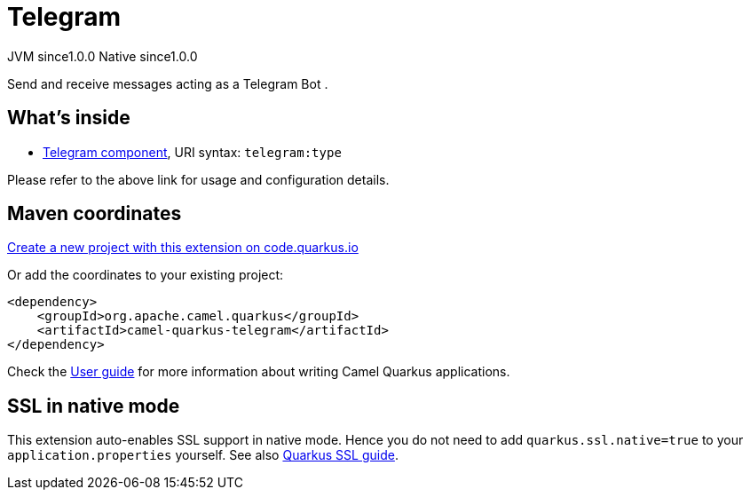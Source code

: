 // Do not edit directly!
// This file was generated by camel-quarkus-maven-plugin:update-extension-doc-page
= Telegram
:page-aliases: extensions/telegram.adoc
:linkattrs:
:cq-artifact-id: camel-quarkus-telegram
:cq-native-supported: true
:cq-status: Stable
:cq-status-deprecation: Stable
:cq-description: Send and receive messages acting as a Telegram Bot .
:cq-deprecated: false
:cq-jvm-since: 1.0.0
:cq-native-since: 1.0.0

[.badges]
[.badge-key]##JVM since##[.badge-supported]##1.0.0## [.badge-key]##Native since##[.badge-supported]##1.0.0##

Send and receive messages acting as a Telegram Bot .

== What's inside

* xref:{cq-camel-components}::telegram-component.adoc[Telegram component], URI syntax: `telegram:type`

Please refer to the above link for usage and configuration details.

== Maven coordinates

https://code.quarkus.io/?extension-search=camel-quarkus-telegram[Create a new project with this extension on code.quarkus.io, window="_blank"]

Or add the coordinates to your existing project:

[source,xml]
----
<dependency>
    <groupId>org.apache.camel.quarkus</groupId>
    <artifactId>camel-quarkus-telegram</artifactId>
</dependency>
----

Check the xref:user-guide/index.adoc[User guide] for more information about writing Camel Quarkus applications.

== SSL in native mode

This extension auto-enables SSL support in native mode. Hence you do not need to add
`quarkus.ssl.native=true` to your `application.properties` yourself. See also
https://quarkus.io/guides/native-and-ssl[Quarkus SSL guide].

